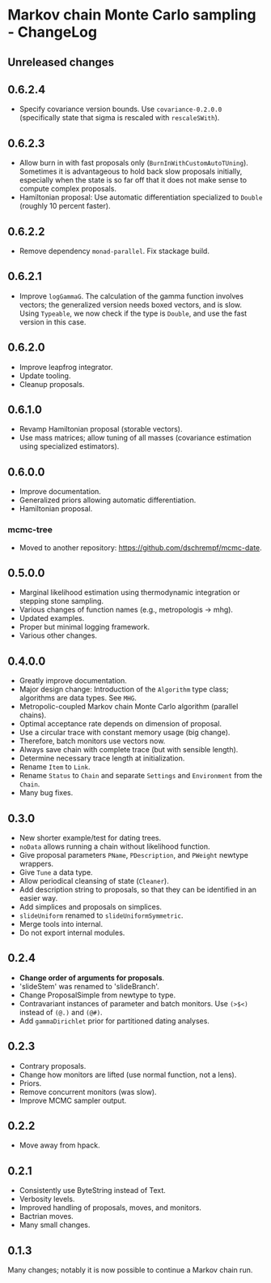* Markov chain Monte Carlo sampling - ChangeLog
** Unreleased changes
** 0.6.2.4
- Specify covariance version bounds. Use =covariance-0.2.0.0= (specifically
  state that sigma is rescaled with =rescaleSWith=).

** 0.6.2.3
- Allow burn in with fast proposals only (=BurnInWithCustomAutoTUning=).
  Sometimes it is advantageous to hold back slow proposals initially, especially
  when the state is so far off that it does not make sense to compute complex
  proposals.
- Hamiltonian proposal: Use automatic differentiation specialized to =Double=
  (roughly 10 percent faster).

** 0.6.2.2
- Remove dependency =monad-parallel=. Fix stackage build.

** 0.6.2.1
- Improve =logGammaG=. The calculation of the gamma function involves vectors;
  the generalized version needs boxed vectors, and is slow. Using =Typeable=, we
  now check if the type is =Double=, and use the fast version in this case.

** 0.6.2.0
- Improve leapfrog integrator.
- Update tooling.
- Cleanup proposals.

** 0.6.1.0
- Revamp Hamiltonian proposal (storable vectors).
- Use mass matrices; allow tuning of all masses (covariance estimation using
  specialized estimators).

** 0.6.0.0
- Improve documentation.
- Generalized priors allowing automatic differentiation.
- Hamiltonian proposal.

*** mcmc-tree
- Moved to another repository: https://github.com/dschrempf/mcmc-date.

** 0.5.0.0
- Marginal likelihood estimation using thermodynamic integration or stepping
  stone sampling.
- Various changes of function names (e.g., metropologis -> mhg).
- Updated examples.
- Proper but minimal logging framework.
- Various other changes.

** 0.4.0.0
- Greatly improve documentation.
- Major design change: Introduction of the =Algorithm= type class; algorithms
  are data types. See =MHG=.
- Metropolic-coupled Markov chain Monte Carlo algorithm (parallel chains).
- Optimal acceptance rate depends on dimension of proposal.
- Use a circular trace with constant memory usage (big change).
- Therefore, batch monitors use vectors now.
- Always save chain with complete trace (but with sensible length).
- Determine necessary trace length at initialization.
- Rename =Item= to =Link=.
- Rename =Status= to =Chain= and separate =Settings= and =Environment= from the
  =Chain=.
- Many bug fixes.

** 0.3.0
- New shorter example/test for dating trees.
- =noData= allows running a chain without likelihood function.
- Give proposal parameters =PName=, =PDescription=, and =PWeight= newtype
  wrappers.
- Give =Tune= a data type.
- Allow periodical cleansing of state (=Cleaner=).
- Add description string to proposals, so that they can be identified in an
  easier way.
- Add simplices and proposals on simplices.
- =slideUniform= renamed to =slideUniformSymmetric=.
- Merge tools into internal.
- Do not export internal modules.

** 0.2.4
- *Change order of arguments for proposals*.
- 'slideStem' was renamed to 'slideBranch'.
- Change ProposalSimple from newtype to type.
- Contravariant instances of parameter and batch monitors. Use =(>$<)= instead
  of =(@.)= and =(@#)=.
- Add =gammaDirichlet= prior for partitioned dating analyses.

** 0.2.3
- Contrary proposals.
- Change how monitors are lifted (use normal function, not a lens).
- Priors.
- Remove concurrent monitors (was slow).
- Improve MCMC sampler output.

** 0.2.2
- Move away from hpack.

** 0.2.1
- Consistently use ByteString instead of Text.
- Verbosity levels.
- Improved handling of proposals, moves, and monitors.
- Bactrian moves.
- Many small changes.

** 0.1.3
Many changes; notably it is now possible to continue a Markov chain run.

